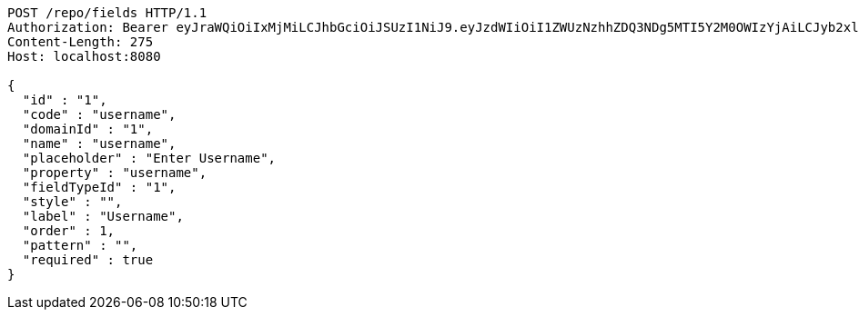 [source,http,options="nowrap"]
----
POST /repo/fields HTTP/1.1
Authorization: Bearer eyJraWQiOiIxMjMiLCJhbGciOiJSUzI1NiJ9.eyJzdWIiOiI1ZWUzNzhhZDQ3NDg5MTI5Y2M0OWIzYjAiLCJyb2xlcyI6W10sImlzcyI6Im1tYWR1LmNvbSIsImdyb3VwcyI6W10sImF1dGhvcml0aWVzIjpbXSwiY2xpZW50X2lkIjoiMjJlNjViNzItOTIzNC00MjgxLTlkNzMtMzIzMDA4OWQ0OWE3IiwiZG9tYWluX2lkIjoiMCIsImF1ZCI6InRlc3QiLCJuYmYiOjE1OTQzOTA5NDcsInVzZXJfaWQiOiIxMTExMTExMTEiLCJzY29wZSI6ImEuMS5maWVsZC5jcmVhdGUiLCJleHAiOjE1OTQzOTA5NTIsImlhdCI6MTU5NDM5MDk0NywianRpIjoiZjViZjc1YTYtMDRhMC00MmY3LWExZTAtNTgzZTI5Y2RlODZjIn0.GiW-LTV_KcvuP21Gkd4rQx0nlGkSDYU94-HkOSVqOQOMNgWOLxptNWj820N5ox2TcMZNMQBVNTzuf2QyOOsvmCAwOKfvg-KtFDR1LGQbbqvMVC4OAOYHyZ1-O-b25p67kh4cW7wz8nJdN9Lt0ZwKNuPm68e8ivqcOwz9gSVdTdOySX9zAdAzrSiPEAGHkAghCrZZHlXtcN3wGbWwiUYLLDMv-ZjQ5U4B-9op3USRY3frPrUKZpJwn--kgMeZirr9_V6yV9BD5P6M-O9LIYIk2r5CDw0MSYI5PjjTZXiwLJVbLK2EUpQIfY_xADg9ECIS66ft-K-3ZzZLJCgL5kRYOQ
Content-Length: 275
Host: localhost:8080

{
  "id" : "1",
  "code" : "username",
  "domainId" : "1",
  "name" : "username",
  "placeholder" : "Enter Username",
  "property" : "username",
  "fieldTypeId" : "1",
  "style" : "",
  "label" : "Username",
  "order" : 1,
  "pattern" : "",
  "required" : true
}
----
